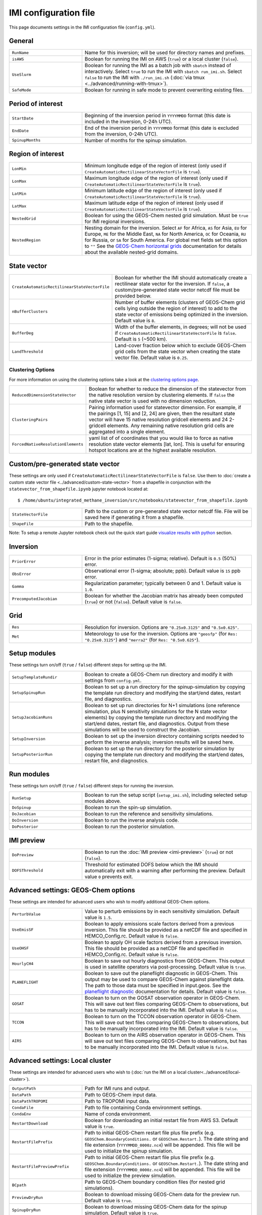 IMI configuration file
======================
This page documents settings in the IMI configuration file (``config.yml``).

General
~~~~~~~
.. list-table::
   :widths: 30, 70
   :class: tight-table

   * - ``RunName``
     - Name for this inversion; will be used for directory names and prefixes.
   * - ``isAWS``
     - Boolean for running the IMI on AWS (``true``) or a local cluster (``false``).
   * - ``UseSlurm``
     - Boolean for running the IMI as a batch job with ``sbatch`` instead of interactively.
       Select ``true`` to run the IMI with ``sbatch run_imi.sh``.
       Select ``false`` to run the IMI with ``./run_imi.sh`` (:doc:`via tmux <../advanced/running-with-tmux>`).
   * - ``SafeMode``
     - Boolean for running in safe mode to prevent overwriting existing files.

Period of interest
~~~~~~~~~~~~~~~~~~
.. list-table::
   :widths: 30, 70
   :class: tight-table

   * - ``StartDate``
     - Beginning of the inversion period in ``YYYYMMDD`` format (this date is included in the inversion, 0-24h UTC).
   * - ``EndDate``
     - End of the inversion period in ``YYYYMMDD`` format (this date is excluded from the inversion, 0-24h UTC).
   * - ``SpinupMonths``
     - Number of months for the spinup simulation. 

Region of interest
~~~~~~~~~~~~~~~~~~
.. list-table::
   :widths: 30, 70
   :class: tight-table 

   * - ``LonMin``
     - Minimum longitude edge of the region of interest (only used if ``CreateAutomaticRectilinearStateVectorFile`` is ``true``).
   * - ``LonMax``
     - Maximum longitude edge of the region of interest (only used if ``CreateAutomaticRectilinearStateVectorFile`` is ``true``).
   * - ``LatMin``
     - Minimum latitude edge of the region of interest (only used if ``CreateAutomaticRectilinearStateVectorFile`` is ``true``).
   * - ``LatMax``
     - Maximum latitude edge of the region of interest (only used if ``CreateAutomaticRectilinearStateVectorFile`` is ``true``).
   * - ``NestedGrid``
     - Boolean for using the GEOS-Chem nested grid simulation. Must be
       ``true`` for IMI regional inversions.
   * - ``NestedRegion``
     - Nesting domain for the inversion. Select ``AF`` for Africa, ``AS`` for Asia, ``EU`` for Europe, ``ME`` for the Middle East, ``NA`` for North America, ``OC`` for Oceania, ``RU`` for Russia, or ``SA`` for South America. For global met fields set this option to ``""`` See the `GEOS-Chem horizontal grids <http://wiki.seas.harvard.edu/geos-chem/index.php/GEOS-Chem_horizontal_grids>`_ documentation for details about the available nested-grid domains.

State vector 
~~~~~~~~~~~~
.. list-table::
   :widths: 30, 70
   :class: tight-table

   * - ``CreateAutomaticRectilinearStateVectorFile``
     - Boolean for whether the IMI should automatically create a rectilinear state vector for the inversion. If ``false``, a custom/pre-generated state vector netcdf file must be provided below.
   * - ``nBufferClusters``
     - Number of buffer elements (clusters of GEOS-Chem grid cells lying outside the region of interest) to add to the state vector of emissions being optimized in the inversion. Default value is ``8``.
   * - ``BufferDeg``
     - Width of the buffer elements, in degrees; will not be used if ``CreateAutomaticRectilinearStateVectorFile`` is ``false``. Default is ``5`` (~500 km).
   * - ``LandThreshold``
     - Land-cover fraction below which to exclude GEOS-Chem grid cells from the state vector when creating the state vector file. Default value is ``0.25``.

Clustering Options
^^^^^^^^^^^^^^^^^^
For more information on using the clustering options take a look at the `clustering options page <../advanced/using-clustering-options.html>`__.

.. list-table::
   :widths: 30, 70
   :class: tight-table

   * - ``ReducedDimensionStateVector``
     - Boolean for whether to reduce the dimension of the statevector from the native resolution version by clustering elements. If ``false`` the native state vector is used with no dimension reduction.
   * - ``ClusteringPairs``
     - Pairing information used for statevector dimension. For example, if the pairings [1, 15] and [2, 24] are given, then the resultant state vector will have 15 native resolution gridcell elements and 24 2-gridcell elements. Any remaining native resolution grid cells are aggregated into a single element.
   * - ``ForcedNativeResolutionElements``
     - yaml list of of coordinates that you would like to force as native resolution state vector elements [lat, lon]. This is useful for ensuring hotspot locations are at the highest available resolution. 

Custom/pre-generated state vector
~~~~~~~~~~~~~~~~~~~~~~~~~~~~~~~~~
These settings are only used if ``CreateAutomaticRectilinearStateVectorFile`` is ``false``. Use them to :doc:`create a custom state vector file <../advanced/custom-state-vector>` from a shapefile in conjunction with the ``statevector_from_shapefile.ipynb`` jupyter notebook located at::

  $ /home/ubuntu/integrated_methane_inversion/src/notebooks/statevector_from_shapefile.ipynb

.. list-table::
   :widths: 30, 70
   :class: tight-table

   * - ``StateVectorFile``
     - Path to the custom or pre-generated state vector netcdf file. File will be saved here if generating it from a shapefile.
   * - ``ShapeFile``
     - Path to the shapefile.

Note: To setup a remote Jupyter notebook check out the quick start guide `visualize results with python <../getting-started/quick-start.html#visualize-results-with-python>`__ section.

Inversion
~~~~~~~~~
.. list-table::
   :widths: 30, 70
   :class: tight-table

   * - ``PriorError``
     - Error in the prior estimates (1-sigma; relative). Default is ``0.5`` (50%) error.
   * - ``ObsError``
     - Observational error (1-sigma; absolute; ppb). Default value is ``15`` ppb error.
   * - ``Gamma``
     - Regularization parameter; typically between 0 and 1. Default value is ``1.0``.
   * - ``PrecomputedJacobian``
     - Boolean for whether the Jacobian matrix has already been computed (``true``) or not (``false``). Default value is ``false``.

Grid
~~~~
.. list-table::
   :widths: 30, 70
   :class: tight-table

   * - ``Res``
     - Resolution for inversion. Options are ``"0.25x0.3125"`` and ``"0.5x0.625"``.
   * - ``Met``
     - Meteorology to use for the inversion. Options are ``"geosfp"`` (for ``Res: "0.25x0.3125"``) and ``"merra2"`` (for ``Res: "0.5x0.625"``).

Setup modules
~~~~~~~~~~~~~
These settings turn on/off (``true`` / ``false``) different steps for setting up the IMI.

.. list-table::
   :widths: 30, 70
   :class: tight-table

   * - ``SetupTemplateRundir``
     - Boolean to create a GEOS-Chem run directory and modify it with settings from ``config.yml``.
   * - ``SetupSpinupRun``
     - Boolean to set up a run directory for the spinup-simulation by copying the template run directory and modifying the start/end dates, restart file, and diagnostics.
   * - ``SetupJacobianRuns``
     - Boolean to set up run directories for N+1 simulations (one reference simulation, plus N sensitivity simulations for the N state vector elements) by copying the template run directory and modifying the start/end dates, restart file, and diagnostics. Output from these simulations will be used to construct the Jacobian.
   * - ``SetupInversion``
     - Boolean to set up the inversion directory containing scripts needed to perform the inverse analysis; inversion results will be saved here.
   * - ``SetupPosteriorRun``
     - Boolean to set up the run directory for the posterior simulation by copying the template run directory and modifying the start/end dates, restart file, and diagnostics.

Run modules
~~~~~~~~~~~
These settings turn on/off (``true`` / ``false``) different steps for running the inversion.

.. list-table::
   :widths: 30, 70
   :class: tight-table

   * - ``RunSetup``
     - Boolean to run the setup script (``setup_imi.sh``), including selected setup modules above.
   * - ``DoSpinup``
     - Boolean to run the spin-up simulation.
   * - ``DoJacobian``
     - Boolean to run the reference and sensitivity simulations.
   * - ``DoInversion``
     - Boolean to run the inverse analysis code.
   * - ``DoPosterior``
     - Boolean to run the posterior simulation.

IMI preview
~~~~~~~~~~~
.. list-table::
   :widths: 30, 70
   :class: tight-table

   * - ``DoPreview``
     - Boolean to run the :doc:`IMI preview <imi-preview>` (``true``) or not (``false``).
   * - ``DOFSThreshold``
     - Threshold for estimated DOFS below which the IMI should automatically exit with a warning after performing the preview.
       Default value ``0`` prevents exit.

Advanced settings: GEOS-Chem options
~~~~~~~~~~~~~~~~~~~~~~~~~~~~~~~~~~~~
These settings are intended for advanced users who wish to modify additional GEOS-Chem options.

.. list-table::
   :widths: 30, 70
   :class: tight-table

   * - ``PerturbValue``
     - Value to perturb emissions by in each sensitivity simulation. Default value is ``1.5``.
   * - ``UseEmisSF``
     - Boolean to apply emissions scale factors derived from a previous inversion. This file should be provided as a netCDF file and specified in HEMCO_Config.rc. Default value is ``false``.
   * - ``UseOHSF``
     - Boolean to apply OH scale factors derived from a previous inversion. This file should be provided as a netCDF file and specified in HEMCO_Config.rc. Default value is ``false``.
   * - ``HourlyCH4``
     - Boolean to save out hourly diagnostics from GEOS-Chem. This output is used in satellite operators via post-processing. Default value is ``true``.
   * - ``PLANEFLIGHT``
     - Boolean to save out the planeflight diagnostic in GEOS-Chem. This output may be used to compare GEOS-Chem against planeflight data. The path to those data must be specified in input.geos. See the `planeflight diagnostic <http://wiki.seas.harvard.edu/geos-chem/index.php/Planeflight_diagnostic>`_ documentation for details. Default value is ``false``.
   * - ``GOSAT``
     - Boolean to turn on the GOSAT observation operator in GEOS-Chem. This will save out text files comparing GEOS-Chem to observations, but has to be manually incorporated into the IMI. Default value is ``false``.
   * - ``TCCON``
     - Boolean to turn on the TCCON observation operator in GEOS-Chem. This will save out text files comparing GEOS-Chem to observations, but has to be manually incorporated into the IMI. Default value is ``false``.
   * - ``AIRS``
     - Boolean to turn on the AIRS observation operator in GEOS-Chem. This will save out text files comparing GEOS-Chem to observations, but has to be manually incorporated into the IMI. Default value is ``false``.

Advanced settings: Local cluster
~~~~~~~~~~~~~~~~~~~~~~~~~~~~~~~~
These settings are intended for advanced users who wish to (:doc:`run
the IMI on a local cluster<../advanced/local-cluster>`).

.. list-table::
   :widths: 30, 70
   :class: tight-table

   * - ``OutputPath``
     - Path for IMI runs and output.
   * - ``DataPath``
     - Path to GEOS-Chem input data.
   * - ``DataPathTROPOMI``
     - Path to TROPOMI input data.
   * - ``CondaFile``
     - Path to file containing Conda environment settings.
   * - ``CondaEnv``
     - Name of conda environment.
   * - ``RestartDownload``
     - Boolean for downloading an initial restart file from AWS S3. Default value is ``true``.
   * - ``RestartFilePrefix``
     - Path to initial GEOS-Chem restart file plus file prefix (e.g. ``GEOSChem.BoundaryConditions.`` or ``GEOSChem.Restart.``). The date string and file extension (``YYYYMMDD_0000z.nc4``) will be appended. This file will be used to initialize the spinup simulation.
   * - ``RestartFilePreviewPrefix``
     - Path to initial GEOS-Chem restart file plus file prefix (e.g. ``GEOSChem.BoundaryConditions.`` or ``GEOSChem.Restart.``). The date string and file extension (``YYYYMMDD_0000z.nc4``) will be appended. This file will be used to initialize the preview simulation.
   * - ``BCpath``
     - Path to GEOS-Chem boundary condition files (for nested grid simulations).
   * - ``PreviewDryRun``
     - Boolean to download missing GEOS-Chem data for the preview run. Default value is ``true``.
   * - ``SpinupDryRun``
     - Boolean to download missing GEOS-Chem data for the spinup simulation. Default value is ``true``.
   * - ``ProductionDryRun``
     - Boolean to download missing GEOS-Chem data for the production (i.e. Jacobian) simulations. Default value is ``true``.
   * - ``PosteriorDryRun``
     - Boolean to download missing GEOS-Chem data for the posterior simulation. Default value is ``true``.
   * - ``BCDryRun``
     - Boolean to download missing GEOS-Chem data for the preview run. Default value is ``true``.
   * - ``PreviewDryRun``
     - Boolean to download missing GEOS-Chem boundary condition files. Default value is ``true``.

Note for ``*DryRun`` options: If you are running on AWS, you will be charged if your ec2 instance is not in the us-east-1 region. If running on a local cluster you must have AWS CLI enabled or you can modify the ``./download_data.py`` commands in ``setup_imi.sh`` to use ``washu`` instead of ``aws``. See the `GEOS-Chem documentation <https://geos-chem.readthedocs.io/en/latest/inputs/dry-run.html>`_ for more details.
